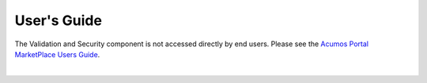 ============
User's Guide
============

The Validation and Security component is not accessed directly by end users.
Please see the `Acumos Portal MarketPlace Users Guide <http://docs.acumos.org/>`_. 
 

|
